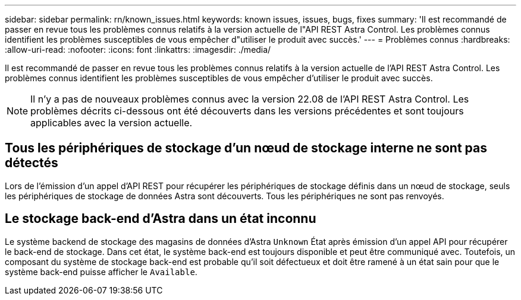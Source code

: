---
sidebar: sidebar 
permalink: rn/known_issues.html 
keywords: known issues, issues, bugs, fixes 
summary: 'Il est recommandé de passer en revue tous les problèmes connus relatifs à la version actuelle de l"API REST Astra Control. Les problèmes connus identifient les problèmes susceptibles de vous empêcher d"utiliser le produit avec succès.' 
---
= Problèmes connus
:hardbreaks:
:allow-uri-read: 
:nofooter: 
:icons: font
:linkattrs: 
:imagesdir: ./media/


[role="lead"]
Il est recommandé de passer en revue tous les problèmes connus relatifs à la version actuelle de l'API REST Astra Control. Les problèmes connus identifient les problèmes susceptibles de vous empêcher d'utiliser le produit avec succès.


NOTE: Il n'y a pas de nouveaux problèmes connus avec la version 22.08 de l'API REST Astra Control. Les problèmes décrits ci-dessous ont été découverts dans les versions précédentes et sont toujours applicables avec la version actuelle.



== Tous les périphériques de stockage d'un nœud de stockage interne ne sont pas détectés

Lors de l'émission d'un appel d'API REST pour récupérer les périphériques de stockage définis dans un nœud de stockage, seuls les périphériques de stockage de données Astra sont découverts. Tous les périphériques ne sont pas renvoyés.



== Le stockage back-end d'Astra dans un état inconnu

Le système backend de stockage des magasins de données d'Astra `Unknown` État après émission d'un appel API pour récupérer le back-end de stockage. Dans cet état, le système back-end est toujours disponible et peut être communiqué avec. Toutefois, un composant du système de stockage back-end est probable qu'il soit défectueux et doit être ramené à un état sain pour que le système back-end puisse afficher le `Available`.
